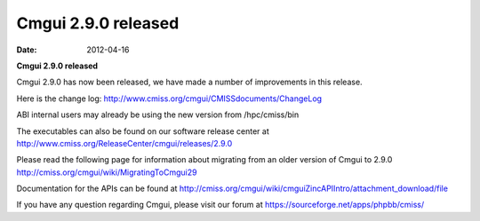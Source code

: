 Cmgui 2.9.0 released
====================

:date: 2012-04-16

**Cmgui 2.9.0 released**

Cmgui 2.9.0 has now been released, we have made a number of improvements in this release.

Here is the change log: `http://www.cmiss.org/cmgui/CMISSdocuments/ChangeLog <http://www.cmiss.org/cmgui/CMISSdocuments/ChangeLog>`_

ABI internal users may already be using the new version from /hpc/cmiss/bin

The executables can also be found on our software release center at `http://www.cmiss.org/ReleaseCenter/cmgui/releases/2.9.0 <http://cmiss.org/ReleaseCenter/cmgui/releases/2.9.0>`_

Please read the following page for information about migrating from an older version of Cmgui to 2.9.0 `http://cmiss.org/cmgui/wiki/MigratingToCmgui29 <http://cmiss.org/cmgui/wiki/MigratingToCmgui29>`_

Documentation for the APIs can be found at `http://cmiss.org/cmgui/wiki/cmguiZincAPIIntro/attachment_download/file <http://cmiss.org/cmgui/wiki/cmguiZincAPIIntro/attachment_download/file>`_

If you have any question regarding Cmgui, please visit our forum at `https://sourceforge.net/apps/phpbb/cmiss/ <https://sourceforge.net/apps/phpbb/cmiss/>`_
